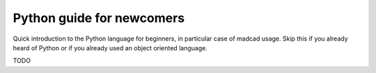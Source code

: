 Python guide for newcomers
==========================

Quick introduction to the Python language for beginners, in particular case of madcad usage. Skip this if you already heard of Python or if you already used an object oriented language.

TODO
